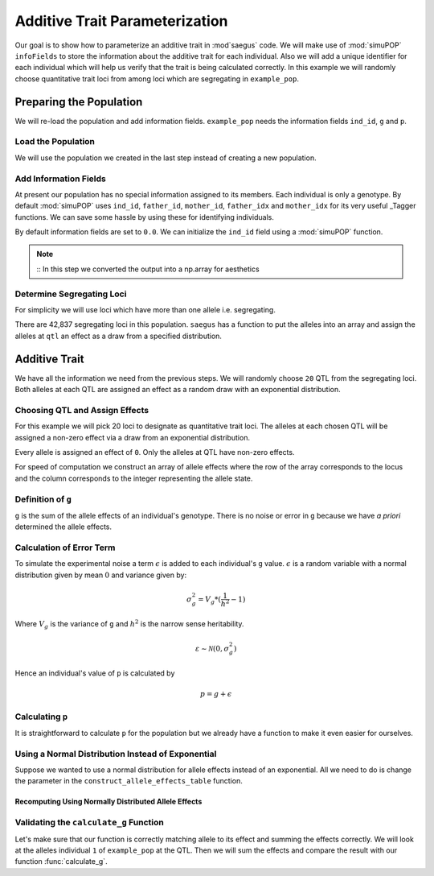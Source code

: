 .. _additive_trait_parameterization:

###############################
Additive Trait Parameterization
###############################

.. code-block:: python
   :caption: Modules we will need for this example

   >>> import simuOpt
   >>> simuOpt.setOptions(alleleType='short', quiet=True)
   >>> import simuPOP as sim
   >>> import pandas as pd
   >>> import numpy as np
   >>> import random
   >>> from saegus import analyze, operators, parameters
   >>> np.set_printoptions(suppress=True, precision=5)

.. _overview_of_additive_trait_example:

Our goal is to show how to parameterize an additive trait in :mod`saegus` code.
We will make use of :mod:`simuPOP` ``infoFields`` to store the information about
the additive trait for each individual. Also we will add a unique identifier
for each individual which will help us verify that the trait is being calculated
correctly. In this example we will randomly choose quantitative trait loci from
among loci which are segregating in ``example_pop``.

.. _preparing_the_population:

Preparing the Population
########################

We will re-load the population and add information fields.
``example_pop`` needs the information fields ``ind_id``, ``g`` and ``p``.

.. _load_the_population:

Load the Population
===================

We will use the population we created in the last step instead of creating
a new population.

.. code-block:: python
   :caption: Loading our example population from a file

   >>> example_pop = sim.loadPopulation('example_pop.pop')


.. _add_information_fields:

Add Information Fields
======================

At present our population has no special information assigned to its members.
Each individual is only a genotype. By default :mod:`simuPOP` uses ``ind_id``,
``father_id``, ``mother_id``, ``father_idx`` and ``mother_idx`` for its very
useful _Tagger functions. We can save some hassle by using these for
identifying individuals.

.. _Tagger: http://simupop.sourceforge.net/manual_svn/build/refManual_ch3_sec10.html

.. code-block:: python
   :caption: Add the ``infoFields`` ``ind_id``, ``g`` and ``p``

   >>> example_pop.infoFields()
   ()
   >>> example_pop.addInfoFields(['ind_id', 'g', 'p'])
   >>> example_pop.infoFields()
   ('ind_id', 'g', 'p')

By default information fields are set to ``0.0``. We can initialize the
``ind_id`` field using a :mod:`simuPOP` function.

.. code-block:: python
   :caption: Initialize individual identifiers

   >>> print(np.array(example_pop.indInfo('ind_id')))
   [ 0.  0.  0.  0.  0.  0.  0.  0.  0.  0.  0.  0.  0.  0.  0.  0.  0.  0.
     0.  0.  0.  0.  0.  0.  0.  0.  0.  0.  0.  0.  0.  0.  0.  0.  0.  0.
     0.  0.  0.  0.  0.  0.  0.  0.  0.  0.  0.  0.  0.  0.  0.  0.  0.  0.
     0.  0.  0.  0.  0.  0.  0.  0.  0.  0.  0.  0.  0.  0.  0.  0.  0.  0.
     0.  0.  0.  0.  0.  0.  0.  0.  0.  0.  0.  0.  0.  0.  0.  0.  0.  0.
     0.  0.  0.  0.  0.  0.  0.  0.  0.  0.  0.  0.  0.  0.  0.]
   >>> sim.tagID(example_pop)
   >>> print(np.array(example_pop.dvars().ind_id))
   [   1.    2.    3.    4.    5.    6.    7.    8.    9.   10.   11.   12.
      13.   14.   15.   16.   17.   18.   19.   20.   21.   22.   23.   24.
      25.   26.   27.   28.   29.   30.   31.   32.   33.   34.   35.   36.
      37.   38.   39.   40.   41.   42.   43.   44.   45.   46.   47.   48.
      49.   50.   51.   52.   53.   54.   55.   56.   57.   58.   59.   60.
      61.   62.   63.   64.   65.   66.   67.   68.   69.   70.   71.   72.
      73.   74.   75.   76.   77.   78.   79.   80.   81.   82.   83.   84.
      85.   86.   87.   88.   89.   90.   91.   92.   93.   94.   95.   96.
      97.   98.   99.  100.  101.  102.  103.  104.  105.]

.. note::
   ::
   In this step we converted the output into a np.array for aesthetics

.. _determine_allele_frequencies:

.. code-block:: python
   :caption: Using :mod:`simuPOP` to find compute allele frequencies
   >>> sim.stat(example_pop, alleleFreq=sim.ALL_AVAIL)

.. _determine_segregating_loci:

Determine Segregating Loci
==========================

For simplicity we will use loci which have more than one allele i.e.
segregating.

.. code-block:: python
   :caption: Using :mod:`simuPOP` to find segregating loci

   >>> sim.stat(example_pop, numOfSegSites=sim.ALL_AVAIL,
   ...              vars=['numOfSegSites', 'segSites', 'fixedSites'])
   >>> example_pop.dvars().numOfSegSites
   42837
   >>> print(example_pop.dvars().segSites[::1000]) # every 1000th segregating locus
   [0, 1040, 2072, 3098, 4124, 5156, 6199, 7217, 8248, 9282, 10338, 11361,
   12392, 13407, 14468, 15502, 16562, 17599, 18637, 19665, 20700, 21766, 22805,
   23813, 24837, 25882, 26910, 27923, 28955, 30026, 31057, 32103, 33142,
   34173, 35185, 36207, 37223, 38243, 39351, 40419, 41477, 42537, 43578]

There are 42,837 segregating loci in this population. ``saegus`` has a function
to put the alleles into an array and assign the alleles at ``qtl`` an effect as
a draw from a specified distribution.

.. _additive_trait:

Additive Trait
##############

We have all the information we need from the previous steps. We will randomly
choose ``20`` QTL from the segregating loci. Both alleles at each QTL are
assigned an effect as a random draw with an exponential distribution.

.. _choose_QTL:

Choosing QTL and Assign Effects
===============================

For this example we will pick 20 loci to designate as quantitative trait loci.
The alleles at each chosen QTL will be assigned a non-zero effect via a draw
from an exponential distribution.

.. code-block:: python
   :caption: Choosing QTL and assigning allele effects

   >>> segregating_loci = example_pop.dvars().segSites
   >>> qtl = sorted(random.sample(segregating_loci, 20))
   >>> qtl
   [248,
    2609,
    4351,
    5444,
    5467,
    7902,
    8008,
    8951,
    10983,
    17571,
    17573,
    24130,
    25900,
    26640,
    30553,
    36841,
    38387,
    40501,
    42632,
    44217]

Every allele is assigned an effect of ``0``. Only the alleles at QTL have
non-zero effects.

.. code-block:: python
   :caption: Assign allele effects using an exponential distribution

   >>> example_run = analyze.Study('example_pop')
   >>> allele_states = example_run.gather_allele_data(example_pop)
   >>> alleles = np.array([allele_states[:, 1], allele_states[:, 2]]).T
   >>> trait = parameters.Trait()
   >>> ae_table = trait.construct_allele_effects_table(alleles, qtl, random.expovariate, 1)
   >>> print(ae_table[qtl]) # qtl only
   [[   248.         2.         1.293      3.         2.876]
    [  2609.         1.         0.578      3.         1.497]
    [  4351.         1.         0.326      3.         0.024]
    [  5444.         1.         2.481      3.         0.247]
    [  5467.         2.         0.148      3.         1.209]
    [  7902.         1.         0.649      3.         0.868]
    [  8008.         1.         0.346      3.         0.341]
    [  8951.         1.         3.         3.         2.026]
    [ 10983.         1.         0.072      3.         1.709]
    [ 17571.         1.         0.586      3.         0.804]
    [ 17573.         1.         5.986      3.         1.062]
    [ 24130.         1.         1.623      2.         0.244]
    [ 25900.         1.         0.029      3.         0.074]
    [ 26640.         1.         1.266      3.         3.342]
    [ 30553.         1.         0.616      3.         0.278]
    [ 36841.         1.         0.14       3.         1.247]
    [ 38387.         1.         0.882      3.         0.669]
    [ 40501.         1.         2.083      3.         1.123]
    [ 42632.         1.         0.527      3.         0.029]
    [ 44217.         1.         0.703      2.         0.337]]
   >>> print(ae_table) # all loci
   [[     0.      1.      0.      2.      0.]
    [     1.      2.      0.      3.      0.]
    [     2.      2.      0.      3.      0.]
    ...,
    [ 44442.      1.      0.      2.      0.]
    [ 44443.      1.      0.      3.      0.]
    [ 44444.      1.      0.      3.      0.]]


For speed of computation we construct an array of allele effects where the row
of the array corresponds to the locus and the column corresponds to the integer
representing the allele state.

.. code-block:: python
   :caption: Putting the allele effects in an array for speed of computation

   >>> ae_array = trait.construct_ae_array(ae_table, qtl)
   >>> print(ae_array[qtl])
   [[ 0.     0.     1.293  2.876  0.   ]
    [ 0.     0.578  0.     1.497  0.   ]
    [ 0.     0.326  0.     0.024  0.   ]
    [ 0.     2.481  0.     0.247  0.   ]
    [ 0.     0.     0.148  1.209  0.   ]
    [ 0.     0.649  0.     0.868  0.   ]
    [ 0.     0.346  0.     0.341  0.   ]
    [ 0.     3.     0.     2.026  0.   ]
    [ 0.     0.072  0.     1.709  0.   ]
    [ 0.     0.586  0.     0.804  0.   ]
    [ 0.     5.986  0.     1.062  0.   ]
    [ 0.     1.623  0.244  0.     0.   ]
    [ 0.     0.029  0.     0.074  0.   ]
    [ 0.     1.266  0.     3.342  0.   ]
    [ 0.     0.616  0.     0.278  0.   ]
    [ 0.     0.14   0.     1.247  0.   ]
    [ 0.     0.882  0.     0.669  0.   ]
    [ 0.     2.083  0.     1.123  0.   ]
    [ 0.     0.527  0.     0.029  0.   ]
    [ 0.     0.703  0.337  0.     0.   ]]

.. _definition_of_g:

Definition of ``g``
===================

``g`` is the sum of the allele effects of an individual's genotype. There is
no noise or error in ``g`` because we have *a priori* determined the allele
effects.

.. code-block:: python
   :caption: Calculating g values

   >>> operators.calculate_g(example_pop, ae_array)
   >>> print(np.array(example_pop.indInfo('g')))
   [ 47.551  43.782  41.252  45.229  43.477  44.363  46.361  45.871  38.205
     44.067  40.832  48.246  35.99   48.896  43.381  44.006  40.275  39.4
     42.295  42.297  49.207  47.154  40.323  44.564  45.493  46.109  48.308
     48.786  37.21   40.446  43.844  37.579  45.431  38.584  48.469  44.869
     43.905  45.335  46.453  40.682  42.834  42.491  47.074  49.875  44.902
     47.802  42.042  43.454  43.898  43.955  34.524  47.52   42.267  44.827
     45.142  47.934  43.975  46.465  47.375  40.209  40.356  45.553  50.139
     49.649  36.133  41.16   36.637  47.069  45.871  45.299  37.93   41.483
     40.249  47.552  43.699  41.168  44.15   48.072  40.277  42.204  43.874
     44.48   39.389  45.467  44.215  45.45   46.685  43.067  34.726  45.275
     42.136  42.337  36.428  46.922  42.695  44.359  49.863  43.432  41.794
     40.63   43.844  39.743  44.324  44.548  44.843]


.. _calculating_error:

Calculation of Error Term
=========================

To simulate the experimental noise a term :math:`\epsilon` is added to each
individual's ``g`` value.
:math:`\epsilon` is a random variable with a normal distribution given by
mean :math:`0` and variance given by:

.. math::

   \sigma^2_g = V_g * (\frac{1}{h^2} - 1)

Where :math:`V_g` is the variance of ``g`` and :math:`h^2` is the
narrow sense heritability.


.. math::

   \varepsilon \sim \mathcal{N} (0, \sigma^2_g)

Hence an individual's value of ``p`` is calculated by

.. math::

   p = g + \epsilon

.. _calculating_p:

Calculating ``p``
=================

It is straightforward to calculate ``p`` for the population but we already
have a function to make it even easier for ourselves.

.. code-block:: python
   :caption: Computing ``p`` for each individual

   >>> heritability = 0.7
   >>> operators.calculate_error_variance(example_pop, heritability)
   >>> operators.calculate_p(example_pop)
   >>> print(np.array(example_pop.indInfo('p')))
   [ 51.912  43.698  31.867  39.772  42.367  55.394  45.751  36.806  30.67
     49.342  39.44   53.184  34.946  47.489  51.119  45.355  49.242  42.428
     43.989  41.591  40.911  51.125  51.154  44.06   38.491  45.406  48.175
     44.659  31.458  35.266  46.712  41.525  53.201  45.575  54.09   48.758
     37.973  49.883  49.092  39.151  45.827  47.702  46.029  54.084  42.357
     52.86   37.865  49.702  39.409  36.099  34.894  43.194  44.701  41.302
     48.899  51.28   41.661  44.914  41.055  47.     38.409  44.145  49.102
     43.193  39.99   41.011  41.165  56.536  52.146  41.167  41.825  29.432
     40.996  46.574  41.725  31.878  47.394  48.373  35.343  46.933  44.161
     37.527  40.506  44.     47.073  42.077  39.873  36.111  33.092  43.489
     39.986  46.277  36.09   39.514  38.24   47.853  50.019  49.436  43.239
     40.166  45.012  43.531  43.878  53.475  45.172]


Using a Normal Distribution Instead of Exponential
==================================================

Suppose we wanted to use a normal distribution for allele effects instead of
an exponential. All we need to do is change the parameter in the
``construct_allele_effects_table`` function.

.. code-block:: python
   :caption: Allele effects drawn from a normal distribution

   >>> normal_ae_table = trait.construct_allele_effects_table(example_pop, qtl, random.normalvariate, 0, 1)
   >>> print(normal_ae_table[qtl])
   [[   248.         2.         0.414      3.        -0.983]
    [  2609.         1.         0.252      3.        -1.557]
    [  4351.         1.        -0.312      3.        -0.314]
    [  5444.         1.        -0.998      3.         1.352]
    [  5467.         2.         0.939      3.        -1.758]
    [  7902.         1.         1.075      3.        -1.841]
    [  8008.         1.         0.554      3.         1.327]
    [  8951.         1.         0.051      3.         0.1  ]
    [ 10983.         1.         0.976      3.         1.786]
    [ 17571.         1.        -0.754      3.         1.578]
    [ 17573.         1.         0.561      3.        -0.436]
    [ 24130.         1.         1.027      2.        -0.745]
    [ 25900.         1.        -0.363      3.        -2.082]
    [ 26640.         1.         0.503      3.        -1.156]
    [ 30553.         1.         0.605      3.        -0.605]
    [ 36841.         1.        -0.568      3.         2.009]
    [ 38387.         1.        -0.605      3.        -0.625]
    [ 40501.         1.        -1.32       3.         0.672]
    [ 42632.         1.         0.715      3.        -0.453]
    [ 44217.         1.         0.346      2.         1.045]]

Recomputing Using Normally Distributed Allele Effects
-----------------------------------------------------

.. code-block:: python
   :caption: Recalculate ``g``

   >>> normal_ae_array = trait.construct_ae_array(normal_ae_table, qtl)
   >>> operators.calculate_g(example_pop, normal_ae_array)
   >>> print(np.array(example_pop.indInfo('g')))
   [  9.391   8.02    4.225   0.09   11.742   7.926  11.427  15.576  -0.911
      6.048   9.484   6.613  -3.472   3.755  14.837   0.041   9.211   8.871
      6.226   0.924   6.576  15.055   1.922   9.408   1.357   0.158   5.3
     10.485   8.384  11.894   0.574   6.921   5.443  -3.902  10.89    3.441
     10.557   6.855  13.957   6.83    0.855   7.258   5.761  11.502   9.072
     10.946   5.282   6.848  10.172   6.145   0.627   2.356   3.401  10.021
     -0.208   8.668   2.678   2.451   4.81    3.761   3.486   5.8    11.652
      3.193   5.9     2.796   6.423   5.589  10.268  14.335   4.298   2.229
      6.918   3.191   4.046   2.462  -0.218   6.304   3.416   7.002   7.478
      4.093   7.007  -1.809   5.602   6.77    8.306  14.293   0.037   7.616
      9.862   3.128   8.275   4.544   8.11    0.443   2.44    8.743   5.935
      0.777  12.231   9.319   2.053   1.085  13.271]

.. _validating_the_calculate_g_function:

Validating the ``calculate_g`` Function
=======================================

Let's make sure that our function is correctly matching allele to its effect and
summing the effects correctly. We will look at the alleles individual ``1`` of
``example_pop`` at the QTL. Then we will sum the effects and compare the result
with our function :func:`calculate_g`.

.. code-block:: python
   :caption: Validating the calculation of ``g``

   >>> example_ind = example_pop.individual(0)
   >>> alpha_qtl_alleles = np.array(example_ind.genotype(ploidy=0))[qtl]
   >>> omega_qtl_alleles = np.array(example_ind.genotype(ploidy=1))[qtl]
   >>> example_g = [[], []]
   >>> for locus, alpha, omega in zip(qtl, alpha_qtl_alleles, omega_qtl_alleles):
   ...  print(locus, alpha, ae_array[locus, alpha], omega, ae_array[locus, omega])
   ...  example_g[0].append(ae_array[locus, alpha])
   ...  example_g[1].append(ae_array[locus, omega])
   >>> sum(example_g[0]) + sum(example_g[1])
   40.500306681374511
   >>> example_pop.indByID(1).g
   40.500306681374504
